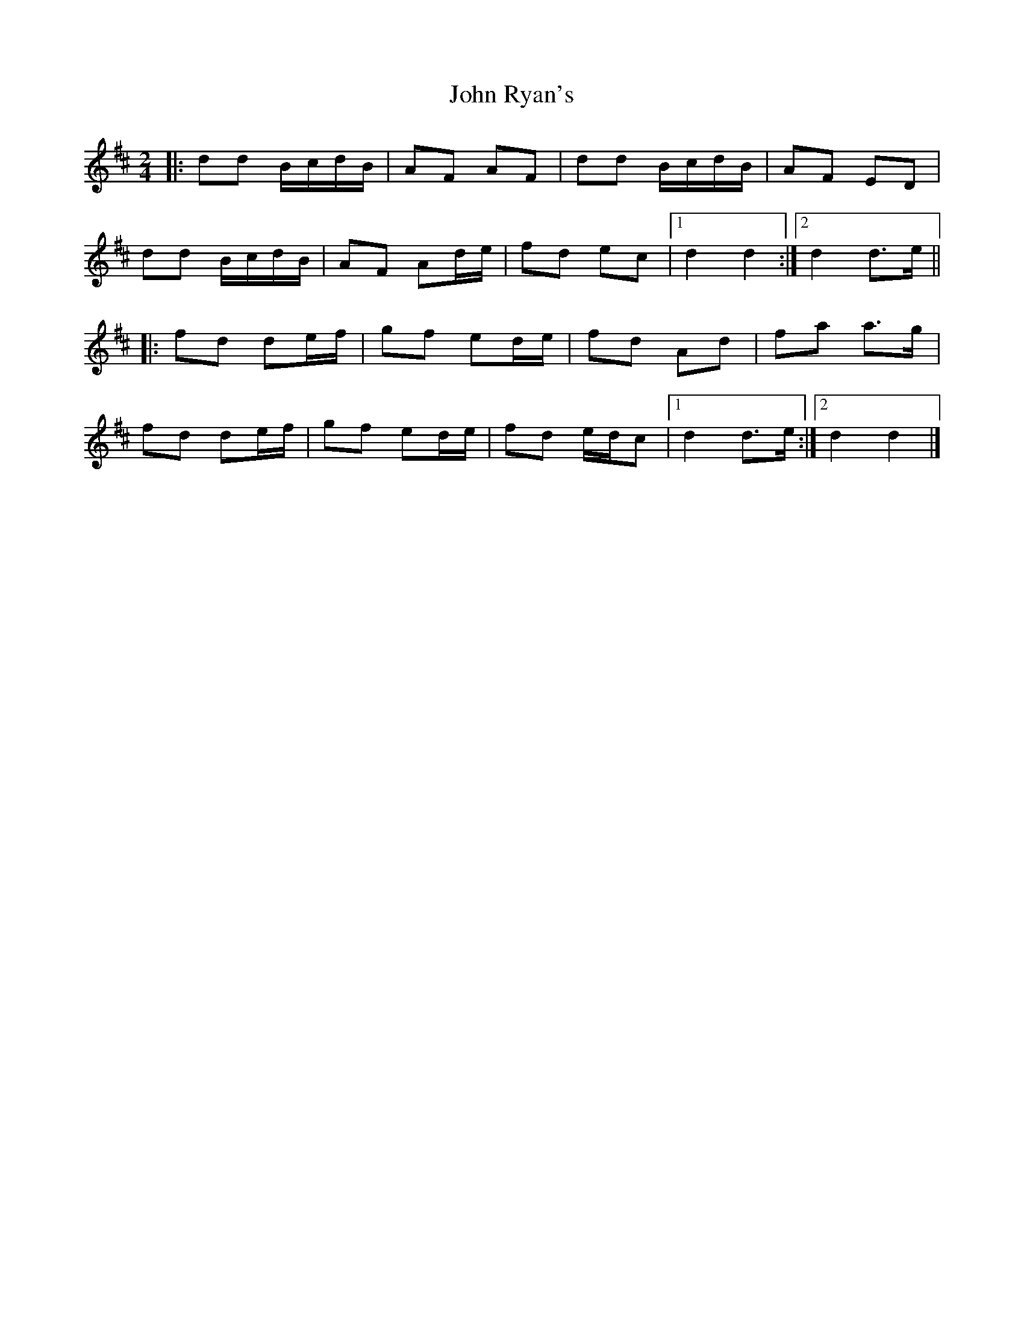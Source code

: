 X: 3
T: John Ryan's
R: polka
M: 2/4
L: 1/8
%Z: Modified by Megan Ward
K: Dmaj
|: dd B/c/d/B/ | AF AF | dd B/c/d/B/ | AF ED |
dd B/c/d/B/ | AF Ad/e/ | fd ec |[1 d2 d2 :|[2 d2 d>e ||
|: fd de/f/ | gf ed/e/ | fd Ad | fa a>g |
fd de/f/ | gf ed/e/ | fd e/d/c |[1 d2 d>e :|[2 d2 d2 |]
